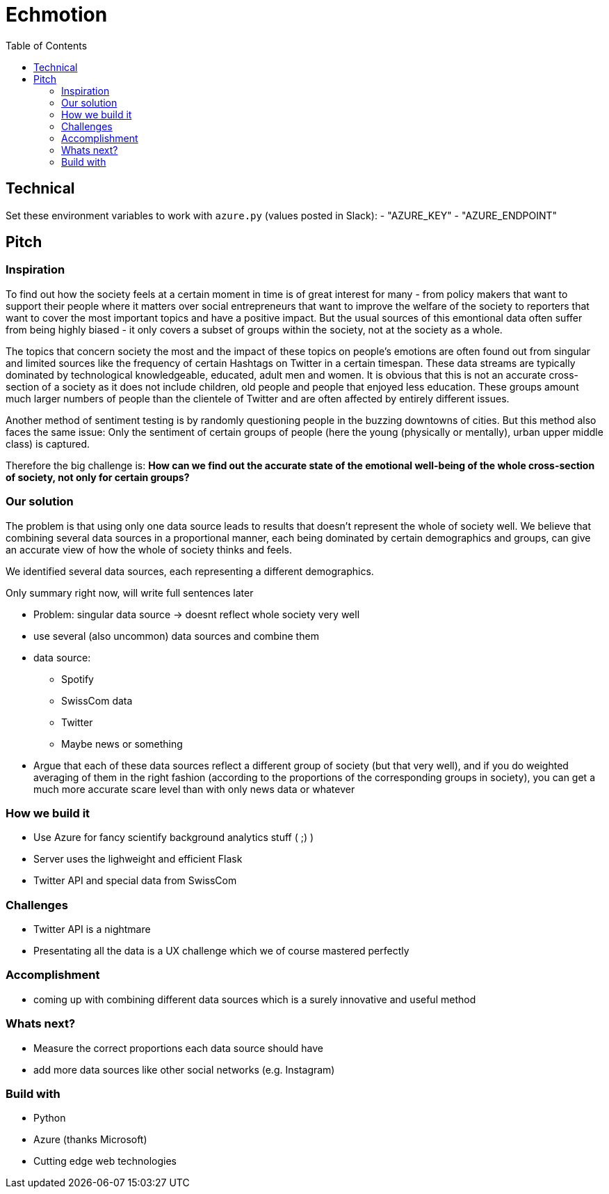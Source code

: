 = Echmotion
:toc:

== Technical
Set these environment variables to work with `azure.py` (values posted in Slack):
- "AZURE_KEY"
- "AZURE_ENDPOINT"

== Pitch
=== Inspiration
To find out how the society feels at a certain moment in time is of great interest for many - from policy makers that want to support their people where it matters over social entrepreneurs that want to improve the welfare of the society to reporters that want to cover the most important topics and have a positive impact.
But the usual sources of this emontional data often suffer from being highly biased - it only covers a subset of groups within the society, not at the society as a whole.

The topics that concern society the most and the impact of these topics on people's emotions are often found out from singular and limited sources like the frequency of certain Hashtags on Twitter in a certain timespan.
These data streams are typically dominated by technological knowledgeable, educated, adult men and women.
It is obvious that this is not an accurate cross-section of a society as it does not include children, old people and people that enjoyed less education.
These groups amount much larger numbers of people than the clientele of Twitter and are often affected by entirely different issues.

Another method of sentiment testing is by randomly questioning people in the buzzing downtowns of cities.
But this method also faces the same issue: Only the sentiment of certain groups of people (here the young (physically or mentally), urban upper middle class) is captured. 

Therefore the big challenge is: *How can we find out the accurate state of the emotional well-being of the whole cross-section of society, not only for certain groups?* 

=== Our solution

The problem is that using only one data source leads to results that doesn't represent the whole of society well.
We believe that combining several data sources in a proportional manner, each being dominated by certain demographics and groups, can give an accurate view of how the whole of society thinks and feels.

We identified several data sources, each representing a different demographics.
 
Only summary right now, will write full sentences later

* Problem: singular data source -> doesnt reflect whole society very well
* use several (also uncommon) data sources and combine them
* data source:
** Spotify
** SwissCom data
** Twitter
** Maybe news or something
* Argue that each of these data sources reflect a different group of society (but that very well), and if you do weighted averaging of them in the right fashion (according to the proportions of the corresponding groups in society), you can get a much more accurate scare level than with only news data or whatever

=== How we build it

- Use Azure for fancy scientify background analytics stuff ( ;) )
- Server uses the lighweight and efficient Flask
- Twitter API and special data from SwissCom

=== Challenges

- Twitter API is a nightmare
- Presentating all the data is a UX challenge which we of course mastered perfectly

=== Accomplishment

- coming up with combining different data sources which is a surely innovative and useful method

=== Whats next?

- Measure the correct proportions each data source should have
- add more data sources like other social networks (e.g. Instagram)

=== Build with

- Python
- Azure (thanks Microsoft)
- Cutting edge web technologies